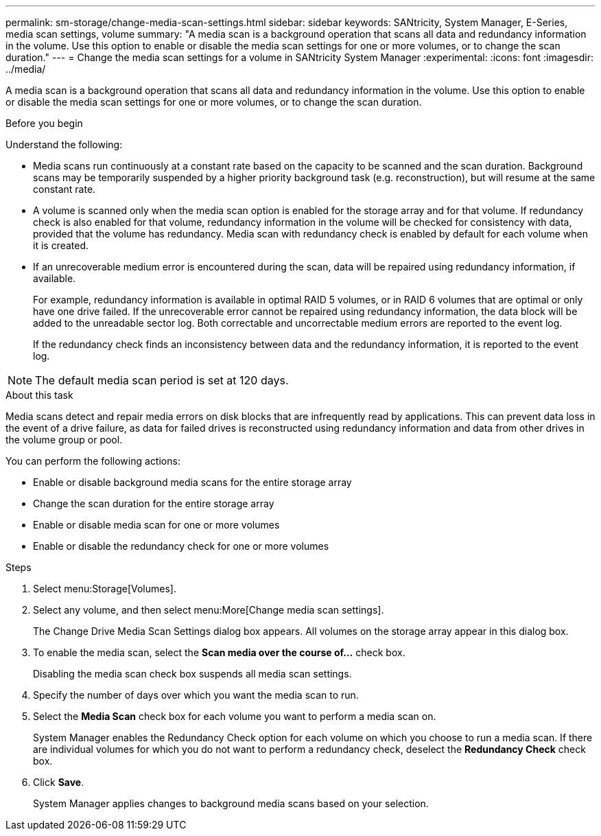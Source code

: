 ---
permalink: sm-storage/change-media-scan-settings.html
sidebar: sidebar
keywords: SANtricity, System Manager, E-Series, media scan settings, volume
summary: "A media scan is a background operation that scans all data and redundancy information in the volume. Use this option to enable or disable the media scan settings for one or more volumes, or to change the scan duration."
---
= Change the media scan settings for a volume in SANtricity System Manager
:experimental:
:icons: font
:imagesdir: ../media/

[.lead]
A media scan is a background operation that scans all data and redundancy information in the volume. Use this option to enable or disable the media scan settings for one or more volumes, or to change the scan duration.

.Before you begin

Understand the following:

* Media scans run continuously at a constant rate based on the capacity to be scanned and the scan duration. Background scans may be temporarily suspended by a higher priority background task (e.g. reconstruction), but will resume at the same constant rate.
* A volume is scanned only when the media scan option is enabled for the storage array and for that volume. If redundancy check is also enabled for that volume, redundancy information in the volume will be checked for consistency with data, provided that the volume has redundancy. Media scan with redundancy check is enabled by default for each volume when it is created.
* If an unrecoverable medium error is encountered during the scan, data will be repaired using redundancy information, if available.
+
For example, redundancy information is available in optimal RAID 5 volumes, or in RAID 6 volumes that are optimal or only have one drive failed. If the unrecoverable error cannot be repaired using redundancy information, the data block will be added to the unreadable sector log. Both correctable and uncorrectable medium errors are reported to the event log.
+
If the redundancy check finds an inconsistency between data and the redundancy information, it is reported to the event log.

NOTE: The default media scan period is set at 120 days. 

.About this task

Media scans detect and repair media errors on disk blocks that are infrequently read by applications. This can prevent data loss in the event of a drive failure, as data for failed drives is reconstructed using redundancy information and data from other drives in the volume group or pool.

You can perform the following actions:

* Enable or disable background media scans for the entire storage array
* Change the scan duration for the entire storage array
* Enable or disable media scan for one or more volumes
* Enable or disable the redundancy check for one or more volumes

.Steps

. Select menu:Storage[Volumes].
. Select any volume, and then select menu:More[Change media scan settings].
+
The Change Drive Media Scan Settings dialog box appears. All volumes on the storage array appear in this dialog box.

. To enable the media scan, select the *Scan media over the course of...* check box.
+
Disabling the media scan check box suspends all media scan settings.

. Specify the number of days over which you want the media scan to run.
. Select the *Media Scan* check box for each volume you want to perform a media scan on.
+
System Manager enables the Redundancy Check option for each volume on which you choose to run a media scan. If there are individual volumes for which you do not want to perform a redundancy check, deselect the *Redundancy Check* check box.

. Click *Save*.
+
System Manager applies changes to background media scans based on your selection.
